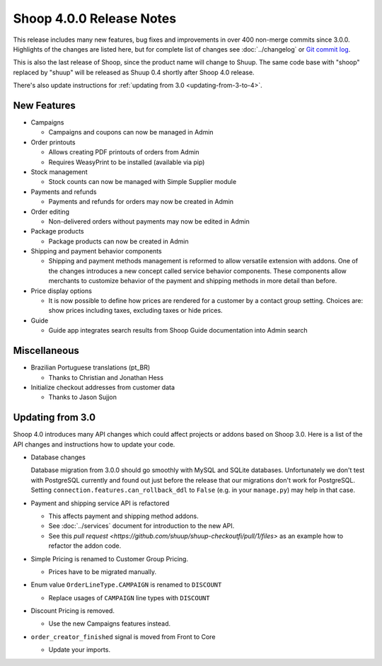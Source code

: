 Shoop 4.0.0 Release Notes
=========================

This release includes many new features, bug fixes and improvements in
over 400 non-merge commits since 3.0.0.  Highlights of the changes are
listed here, but for complete list of changes see :doc:`../changelog` or
`Git commit log <https://github.com/shuup/shoop/commits/v4.0.0>`__.

This is also the last release of Shoop, since the product name will
change to Shuup.  The same code base with "shoop" replaced by "shuup"
will be released as Shuup 0.4 shortly after Shoop 4.0 release.

There's also update instructions for :ref:`updating from 3.0
<updating-from-3-to-4>`.

New Features
------------

* Campaigns

  - Campaigns and coupons can now be managed in Admin

* Order printouts

  - Allows creating PDF printouts of orders from Admin
  - Requires WeasyPrint to be installed (available via pip)

* Stock management

  - Stock counts can now be managed with Simple Supplier module

* Payments and refunds

  - Payments and refunds for orders may now be created in Admin

* Order editing

  - Non-delivered orders without payments may now be edited in Admin

* Package products

  - Package products can now be created in Admin

* Shipping and payment behavior components

  - Shipping and payment methods management is reformed to allow
    versatile extension with addons.  One of the changes introduces a
    new concept called service behavior components.  These components
    allow merchants to customize behavior of the payment and shipping
    methods in more detail than before.

* Price display options

  - It is now possible to define how prices are rendered for a customer
    by a contact group setting.  Choices are: show prices including
    taxes, excluding taxes or hide prices.

* Guide

  - Guide app integrates search results from Shoop Guide documentation
    into Admin search

Miscellaneous
-------------

* Brazilian Portuguese translations (pt_BR)

  - Thanks to Christian and Jonathan Hess

* Initialize checkout addresses from customer data

  - Thanks to Jason Sujjon

.. _updating-from-3-to-4:

Updating from 3.0
-----------------

Shoop 4.0 introduces many API changes which could affect projects or
addons based on Shoop 3.0.  Here is a list of the API changes and
instructions how to update your code.

* Database changes

  Database migration from 3.0.0 should go smoothly with MySQL and SQLite
  databases.  Unfortunately we don't test with PostgreSQL currently and
  found out just before the release that our migrations don't work for
  PostgreSQL.  Setting ``connection.features.can_rollback_ddl`` to
  ``False`` (e.g. in your ``manage.py``) may help in that case.

* Payment and shipping service API is refactored

  - This affects payment and shipping method addons.
  - See :doc:`../services` document for introduction to the new API.
  - See this `pull request
    <https://github.com/shuup/shuup-checkoutfi/pull/1/files>` as an
    example how to refactor the addon code.

* Simple Pricing is renamed to Customer Group Pricing.

  - Prices have to be migrated manually.

* Enum value ``OrderLineType.CAMPAIGN`` is renamed to ``DISCOUNT``

  - Replace usages of ``CAMPAIGN`` line types with ``DISCOUNT``

* Discount Pricing is removed.

  - Use the new Campaigns features instead.

* ``order_creator_finished`` signal is moved from Front to Core

  - Update your imports.
